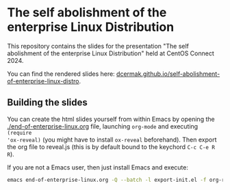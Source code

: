 * The self abolishment of the enterprise Linux Distribution

This repository contains the slides for the presentation "The self abolishment of the enterprise Linux Distribution" held at CentOS Connect 2024.

You can find the rendered slides here: [[https://dcermak.github.io/self-abolishment-of-enterprise-linux-distro/end-of-enterprise-linux.html][dcermak.github.io/self-abolishment-of-enterprise-linux-distro]].


** Building the slides

You can create the html slides yourself from within Emacs by opening the
[[./end-of-enterprise-linux.org]] file, launching =org-mode= and executing ~(require
'ox-reveal)~ (you might have to install =ox-reveal= beforehand). Then export the
org file to reveal.js (this is by default bound to the keychord =C-c C-e R R=).

If you are not a Emacs user, then just install Emacs and execute:
#+begin_src bash
emacs end-of-enterprise-linux.org -Q --batch -l export-init.el -f org-reveal-export-to-html --kill
#+end_src
